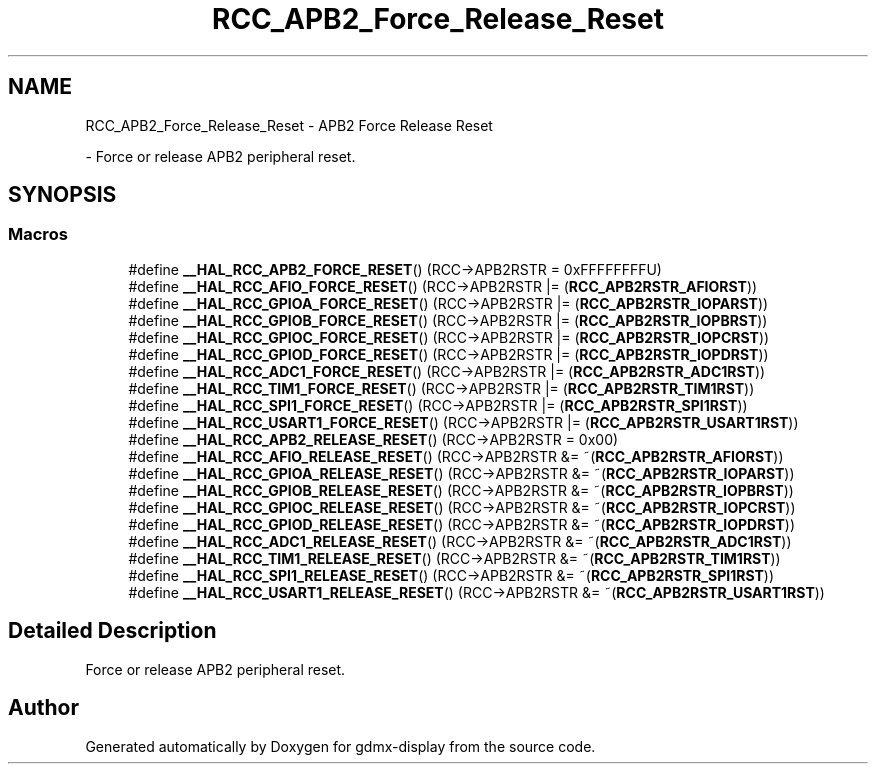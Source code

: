 .TH "RCC_APB2_Force_Release_Reset" 3 "Mon May 24 2021" "gdmx-display" \" -*- nroff -*-
.ad l
.nh
.SH NAME
RCC_APB2_Force_Release_Reset \- APB2 Force Release Reset
.PP
 \- Force or release APB2 peripheral reset\&.  

.SH SYNOPSIS
.br
.PP
.SS "Macros"

.in +1c
.ti -1c
.RI "#define \fB__HAL_RCC_APB2_FORCE_RESET\fP()   (RCC\->APB2RSTR = 0xFFFFFFFFU)"
.br
.ti -1c
.RI "#define \fB__HAL_RCC_AFIO_FORCE_RESET\fP()   (RCC\->APB2RSTR |= (\fBRCC_APB2RSTR_AFIORST\fP))"
.br
.ti -1c
.RI "#define \fB__HAL_RCC_GPIOA_FORCE_RESET\fP()   (RCC\->APB2RSTR |= (\fBRCC_APB2RSTR_IOPARST\fP))"
.br
.ti -1c
.RI "#define \fB__HAL_RCC_GPIOB_FORCE_RESET\fP()   (RCC\->APB2RSTR |= (\fBRCC_APB2RSTR_IOPBRST\fP))"
.br
.ti -1c
.RI "#define \fB__HAL_RCC_GPIOC_FORCE_RESET\fP()   (RCC\->APB2RSTR |= (\fBRCC_APB2RSTR_IOPCRST\fP))"
.br
.ti -1c
.RI "#define \fB__HAL_RCC_GPIOD_FORCE_RESET\fP()   (RCC\->APB2RSTR |= (\fBRCC_APB2RSTR_IOPDRST\fP))"
.br
.ti -1c
.RI "#define \fB__HAL_RCC_ADC1_FORCE_RESET\fP()   (RCC\->APB2RSTR |= (\fBRCC_APB2RSTR_ADC1RST\fP))"
.br
.ti -1c
.RI "#define \fB__HAL_RCC_TIM1_FORCE_RESET\fP()   (RCC\->APB2RSTR |= (\fBRCC_APB2RSTR_TIM1RST\fP))"
.br
.ti -1c
.RI "#define \fB__HAL_RCC_SPI1_FORCE_RESET\fP()   (RCC\->APB2RSTR |= (\fBRCC_APB2RSTR_SPI1RST\fP))"
.br
.ti -1c
.RI "#define \fB__HAL_RCC_USART1_FORCE_RESET\fP()   (RCC\->APB2RSTR |= (\fBRCC_APB2RSTR_USART1RST\fP))"
.br
.ti -1c
.RI "#define \fB__HAL_RCC_APB2_RELEASE_RESET\fP()   (RCC\->APB2RSTR = 0x00)"
.br
.ti -1c
.RI "#define \fB__HAL_RCC_AFIO_RELEASE_RESET\fP()   (RCC\->APB2RSTR &= ~(\fBRCC_APB2RSTR_AFIORST\fP))"
.br
.ti -1c
.RI "#define \fB__HAL_RCC_GPIOA_RELEASE_RESET\fP()   (RCC\->APB2RSTR &= ~(\fBRCC_APB2RSTR_IOPARST\fP))"
.br
.ti -1c
.RI "#define \fB__HAL_RCC_GPIOB_RELEASE_RESET\fP()   (RCC\->APB2RSTR &= ~(\fBRCC_APB2RSTR_IOPBRST\fP))"
.br
.ti -1c
.RI "#define \fB__HAL_RCC_GPIOC_RELEASE_RESET\fP()   (RCC\->APB2RSTR &= ~(\fBRCC_APB2RSTR_IOPCRST\fP))"
.br
.ti -1c
.RI "#define \fB__HAL_RCC_GPIOD_RELEASE_RESET\fP()   (RCC\->APB2RSTR &= ~(\fBRCC_APB2RSTR_IOPDRST\fP))"
.br
.ti -1c
.RI "#define \fB__HAL_RCC_ADC1_RELEASE_RESET\fP()   (RCC\->APB2RSTR &= ~(\fBRCC_APB2RSTR_ADC1RST\fP))"
.br
.ti -1c
.RI "#define \fB__HAL_RCC_TIM1_RELEASE_RESET\fP()   (RCC\->APB2RSTR &= ~(\fBRCC_APB2RSTR_TIM1RST\fP))"
.br
.ti -1c
.RI "#define \fB__HAL_RCC_SPI1_RELEASE_RESET\fP()   (RCC\->APB2RSTR &= ~(\fBRCC_APB2RSTR_SPI1RST\fP))"
.br
.ti -1c
.RI "#define \fB__HAL_RCC_USART1_RELEASE_RESET\fP()   (RCC\->APB2RSTR &= ~(\fBRCC_APB2RSTR_USART1RST\fP))"
.br
.in -1c
.SH "Detailed Description"
.PP 
Force or release APB2 peripheral reset\&. 


.SH "Author"
.PP 
Generated automatically by Doxygen for gdmx-display from the source code\&.

